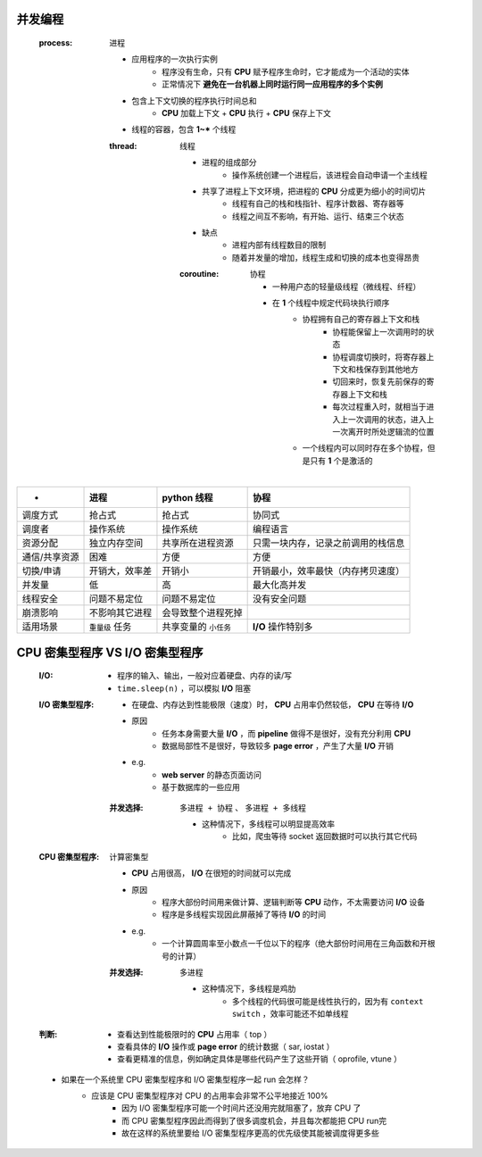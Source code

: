 并发编程
-------
    .. image:: 并发.png
    :process: 进程

        - 应用程序的一次执行实例
            - 程序没有生命，只有 **CPU** 赋予程序生命时，它才能成为一个活动的实体
            - 正常情况下 **避免在一台机器上同时运行同一应用程序的多个实例**
        - 包含上下文切换的程序执行时间总和
            - **CPU** 加载上下文 + **CPU** 执行 + **CPU** 保存上下文
        - 线程的容器，包含 **1~*** 个线程
        :thread: 线程

            - 进程的组成部分
                - 操作系统创建一个进程后，该进程会自动申请一个主线程
            - 共享了进程上下文环境，把进程的 **CPU** 分成更为细小的时间切片
                - 线程有自己的栈和栈指针、程序计数器、寄存器等
                - 线程之间互不影响，有开始、运行、结束三个状态
            - 缺点
                - 进程内部有线程数目的限制
                - 随着并发量的增加，线程生成和切换的成本也变得昂贵
            :coroutine: 协程

                - 一种用户态的轻量级线程（微线程、纤程）
                - 在 **1** 个线程中规定代码块执行顺序
                    - 协程拥有自己的寄存器上下文和栈
                        - 协程能保留上一次调用时的状态
                        - 协程调度切换时，将寄存器上下文和栈保存到其他地方
                        - 切回来时，恢复先前保存的寄存器上下文和栈
                        - 每次过程重入时，就相当于进入上一次调用的状态，进入上一次离开时所处逻辑流的位置
                    - 一个线程内可以同时存在多个协程，但是只有 **1** 个是激活的


=================  =====================  ==========================  =====
 -                   进程                    **python** 线程             协程
=================  =====================  ==========================  =====
调度方式              抢占式                  抢占式                       协同式
调度者                操作系统                操作系统                     编程语言
资源分配              独立内存空间             共享所在进程资源              只需一块内存，记录之前调用的栈信息
通信/共享资源         困难                    方便                         方便
切换/申请             开销大，效率差           开销小                       开销最小，效率最快（内存拷贝速度）
并发量                低                     高                           最大化高并发
线程安全              问题不易定位            问题不易定位                  没有安全问题
崩溃影响              不影响其它进程           会导致整个进程死掉
适用场景              ``重量级`` 任务         共享变量的 ``小任务``         **I/O** 操作特别多
=================  =====================  ==========================  =====


CPU 密集型程序 VS I/O 密集型程序
-----------------------------
    :I/O:
        - 程序的输入、输出，一般对应着硬盘、内存的读/写
        - ``time.sleep(n)`` ，可以模拟 **I/O** 阻塞
    :I/O 密集型程序:
        - 在硬盘、内存达到性能极限（速度）时， **CPU** 占用率仍然较低， **CPU** 在等待 **I/O**
        - 原因
            - 任务本身需要大量 **I/O** ，而 **pipeline** 做得不是很好，没有充分利用 **CPU**
            - 数据局部性不是很好，导致较多 **page error** ，产生了大量 **I/O** 开销
        - e.g.
            - **web server** 的静态页面访问
            - 基于数据库的一些应用
        :并发选择: ``多进程 + 协程`` 、 ``多进程 + 多线程``

            - 这种情况下，多线程可以明显提高效率
                - 比如，爬虫等待 socket 返回数据时可以执行其它代码
    :CPU 密集型程序: 计算密集型

        - **CPU** 占用很高， **I/O** 在很短的时间就可以完成
        - 原因
            - 程序大部份时间用来做计算、逻辑判断等 **CPU** 动作，不太需要访问 **I/O** 设备
            - 程序是多线程实现因此屏蔽掉了等待 **I/O** 的时间
        - e.g.
            - 一个计算圆周率至小数点一千位以下的程序（绝大部份时间用在三角函数和开根号的计算）
        :并发选择: ``多进程``

            - 这种情况下，多线程是鸡肋
                - 多个线程的代码很可能是线性执行的，因为有 ``context switch`` ，效率可能还不如单线程
    :判断:
        - 查看达到性能极限时的 **CPU** 占用率（ top ）
        - 查看具体的 **I/O** 操作或 **page error** 的统计数据（ sar, iostat ）
        - 查看更精准的信息，例如确定具体是哪些代码产生了这些开销（ oprofile, vtune ）
    - 如果在一个系统里 CPU 密集型程序和 I/O 密集型程序一起 run 会怎样？
        - 应该是 CPU 密集型程序对 CPU 的占用率会非常不公平地接近 100%
            - 因为 I/O 密集型程序可能一个时间片还没用完就阻塞了，放弃 CPU 了
            - 而 CPU 密集型程序因此而得到了很多调度机会，并且每次都能把 CPU run完
            - 故在这样的系统里要给 I/O 密集型程序更高的优先级使其能被调度得更多些
